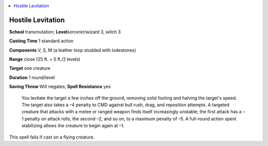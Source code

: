 
.. _`ultimatecombat.spells.hostilelevitation`:

.. contents:: \ 

.. _`ultimatecombat.spells.hostilelevitation#hostile_levitation`:

Hostile Levitation
===================

\ **School**\  transmutation; \ **Level**\ sorcerer/wizard 3, witch 3

\ **Casting Time**\  1 standard action

\ **Components**\  V, S, M (a leather loop studded with lodestones)

\ **Range**\  close (25 ft. + 5 ft./2 levels)

\ **Target**\  one creature

\ **Duration**\  1 round/level

\ **Saving Throw**\  Will negates; \ **Spell Resistance**\  yes

 You levitate the target a few inches off the ground, removing solid footing and halving the target's speed. The target also takes a –4 penalty to CMD against bull rush, drag, and reposition attempts. A targeted creature that attacks with a melee or ranged weapon finds itself increasingly unstable; the first attack has a –1 penalty on attack rolls, the second –2, and so on, to a maximum penalty of –5. A full-round action spent stabilizing allows the creature to begin again at –1. 

This spell fails if cast on a flying creature.

